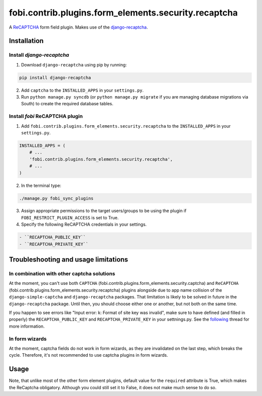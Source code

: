 =====================================================
fobi.contrib.plugins.form_elements.security.recaptcha
=====================================================
A `ReCAPTCHA <http://en.wikipedia.org/wiki/ReCAPTCHA>`_ form field plugin.
Makes use of the `django-recaptcha
<https://github.com/praekelt/django-recaptcha>`_.

Installation
============
Install `django-recaptcha`
--------------------------
1. Download ``django-recaptcha`` using pip by running:

.. code-block:: sh

    pip install django-recaptcha

2. Add ``captcha`` to the ``INSTALLED_APPS`` in your ``settings.py``.

3. Run ``python manage.py syncdb`` (or ``python manage.py migrate`` if you are
   managing database migrations via South) to create the required database
   tables.

Install `fobi` ReCAPTCHA plugin
-------------------------------
1. Add ``fobi.contrib.plugins.form_elements.security.recaptcha`` to the
   ``INSTALLED_APPS`` in your ``settings.py``.

.. code-block:: python

    INSTALLED_APPS = (
        # ...
        'fobi.contrib.plugins.form_elements.security.recaptcha',
        # ...
    )

2. In the terminal type:

.. code-block:: sh

    ./manage.py fobi_sync_plugins

3. Assign appropriate permissions to the target users/groups to be using
   the plugin if ``FOBI_RESTRICT_PLUGIN_ACCESS`` is set to True.

4. Specify the following ReCAPTCHA credentials in your settings.

.. code-block:: text

   - ``RECAPTCHA_PUBLIC_KEY``
   - ``RECAPTCHA_PRIVATE_KEY``

Troubleshooting and usage limitations
=====================================
In combination with other captcha solutions
-------------------------------------------
At the moment, you can't use both ``CAPTCHA``
(fobi.contrib.plugins.form_elements.security.captcha) and ``ReCAPTCHA``
(fobi.contrib.plugins.form_elements.security.recaptcha) plugins alongside due
to app name collision of the ``django-simple-captcha`` and ``django-recaptcha``
packages. That limitation is likely to be solved in future in the
``django-recaptcha`` package. Until then, you should choose either one or
another, but not both on the same time.

If you happen to see errors like "Input error: k: Format of site key was
invalid", make sure to have defined (and filled in properly) the
``RECAPTCHA_PUBLIC_KEY`` and ``RECAPTCHA_PRIVATE_KEY`` in your settnings.py.
See the `following <https://github.com/praekelt/django-recaptcha/issues/32>`_
thread for more information.

In form wizards
---------------
At the moment, captcha fields do not work in form wizards, as they are
invalidated on the last step, which breaks the cycle. Therefore, it's not
recommended to use captcha plugins in form wizards.

Usage
=====
Note, that unlike most of the other form element plugins, default
value for the ``required`` attribute is True, which makes the ReCaptcha
obligatory. Although you could still set it to False, it does not make
much sense to do so.
